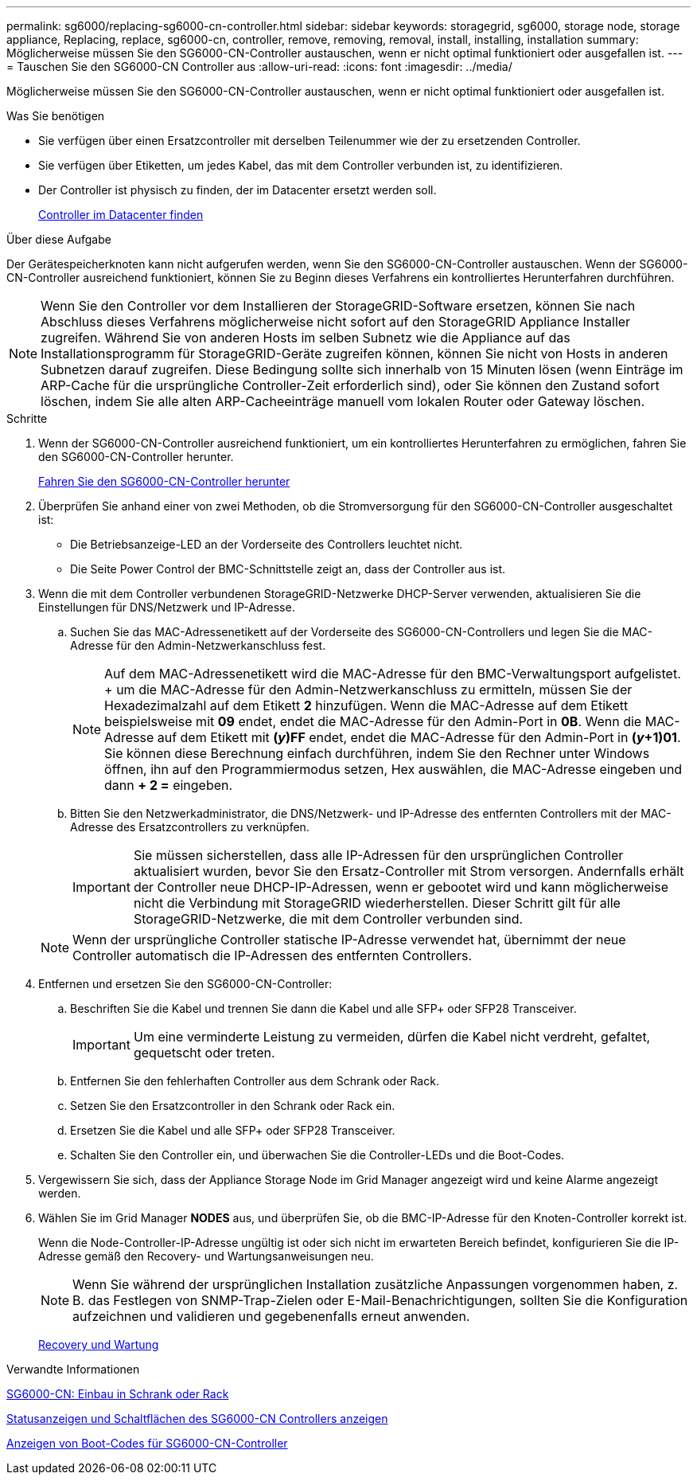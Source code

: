 ---
permalink: sg6000/replacing-sg6000-cn-controller.html 
sidebar: sidebar 
keywords: storagegrid, sg6000, storage node, storage appliance, Replacing, replace, sg6000-cn, controller, remove, removing, removal, install, installing, installation 
summary: Möglicherweise müssen Sie den SG6000-CN-Controller austauschen, wenn er nicht optimal funktioniert oder ausgefallen ist. 
---
= Tauschen Sie den SG6000-CN Controller aus
:allow-uri-read: 
:icons: font
:imagesdir: ../media/


[role="lead"]
Möglicherweise müssen Sie den SG6000-CN-Controller austauschen, wenn er nicht optimal funktioniert oder ausgefallen ist.

.Was Sie benötigen
* Sie verfügen über einen Ersatzcontroller mit derselben Teilenummer wie der zu ersetzenden Controller.
* Sie verfügen über Etiketten, um jedes Kabel, das mit dem Controller verbunden ist, zu identifizieren.
* Der Controller ist physisch zu finden, der im Datacenter ersetzt werden soll.
+
xref:locating-controller-in-data-center.adoc[Controller im Datacenter finden]



.Über diese Aufgabe
Der Gerätespeicherknoten kann nicht aufgerufen werden, wenn Sie den SG6000-CN-Controller austauschen. Wenn der SG6000-CN-Controller ausreichend funktioniert, können Sie zu Beginn dieses Verfahrens ein kontrolliertes Herunterfahren durchführen.


NOTE: Wenn Sie den Controller vor dem Installieren der StorageGRID-Software ersetzen, können Sie nach Abschluss dieses Verfahrens möglicherweise nicht sofort auf den StorageGRID Appliance Installer zugreifen. Während Sie von anderen Hosts im selben Subnetz wie die Appliance auf das Installationsprogramm für StorageGRID-Geräte zugreifen können, können Sie nicht von Hosts in anderen Subnetzen darauf zugreifen. Diese Bedingung sollte sich innerhalb von 15 Minuten lösen (wenn Einträge im ARP-Cache für die ursprüngliche Controller-Zeit erforderlich sind), oder Sie können den Zustand sofort löschen, indem Sie alle alten ARP-Cacheeinträge manuell vom lokalen Router oder Gateway löschen.

.Schritte
. Wenn der SG6000-CN-Controller ausreichend funktioniert, um ein kontrolliertes Herunterfahren zu ermöglichen, fahren Sie den SG6000-CN-Controller herunter.
+
xref:shutting-down-sg6000-cn-controller.adoc[Fahren Sie den SG6000-CN-Controller herunter]

. Überprüfen Sie anhand einer von zwei Methoden, ob die Stromversorgung für den SG6000-CN-Controller ausgeschaltet ist:
+
** Die Betriebsanzeige-LED an der Vorderseite des Controllers leuchtet nicht.
** Die Seite Power Control der BMC-Schnittstelle zeigt an, dass der Controller aus ist.


. Wenn die mit dem Controller verbundenen StorageGRID-Netzwerke DHCP-Server verwenden, aktualisieren Sie die Einstellungen für DNS/Netzwerk und IP-Adresse.
+
.. Suchen Sie das MAC-Adressenetikett auf der Vorderseite des SG6000-CN-Controllers und legen Sie die MAC-Adresse für den Admin-Netzwerkanschluss fest.
+

NOTE: Auf dem MAC-Adressenetikett wird die MAC-Adresse für den BMC-Verwaltungsport aufgelistet. + um die MAC-Adresse für den Admin-Netzwerkanschluss zu ermitteln, müssen Sie der Hexadezimalzahl auf dem Etikett *2* hinzufügen. Wenn die MAC-Adresse auf dem Etikett beispielsweise mit *09* endet, endet die MAC-Adresse für den Admin-Port in *0B*. Wenn die MAC-Adresse auf dem Etikett mit *(_y_)FF* endet, endet die MAC-Adresse für den Admin-Port in *(_y_+1)01*. Sie können diese Berechnung einfach durchführen, indem Sie den Rechner unter Windows öffnen, ihn auf den Programmiermodus setzen, Hex auswählen, die MAC-Adresse eingeben und dann *+ 2 =* eingeben.

.. Bitten Sie den Netzwerkadministrator, die DNS/Netzwerk- und IP-Adresse des entfernten Controllers mit der MAC-Adresse des Ersatzcontrollers zu verknüpfen.
+

IMPORTANT: Sie müssen sicherstellen, dass alle IP-Adressen für den ursprünglichen Controller aktualisiert wurden, bevor Sie den Ersatz-Controller mit Strom versorgen. Andernfalls erhält der Controller neue DHCP-IP-Adressen, wenn er gebootet wird und kann möglicherweise nicht die Verbindung mit StorageGRID wiederherstellen. Dieser Schritt gilt für alle StorageGRID-Netzwerke, die mit dem Controller verbunden sind.

+

NOTE: Wenn der ursprüngliche Controller statische IP-Adresse verwendet hat, übernimmt der neue Controller automatisch die IP-Adressen des entfernten Controllers.



. Entfernen und ersetzen Sie den SG6000-CN-Controller:
+
.. Beschriften Sie die Kabel und trennen Sie dann die Kabel und alle SFP+ oder SFP28 Transceiver.
+

IMPORTANT: Um eine verminderte Leistung zu vermeiden, dürfen die Kabel nicht verdreht, gefaltet, gequetscht oder treten.

.. Entfernen Sie den fehlerhaften Controller aus dem Schrank oder Rack.
.. Setzen Sie den Ersatzcontroller in den Schrank oder Rack ein.
.. Ersetzen Sie die Kabel und alle SFP+ oder SFP28 Transceiver.
.. Schalten Sie den Controller ein, und überwachen Sie die Controller-LEDs und die Boot-Codes.


. Vergewissern Sie sich, dass der Appliance Storage Node im Grid Manager angezeigt wird und keine Alarme angezeigt werden.
. Wählen Sie im Grid Manager *NODES* aus, und überprüfen Sie, ob die BMC-IP-Adresse für den Knoten-Controller korrekt ist.
+
Wenn die Node-Controller-IP-Adresse ungültig ist oder sich nicht im erwarteten Bereich befindet, konfigurieren Sie die IP-Adresse gemäß den Recovery- und Wartungsanweisungen neu.

+

NOTE: Wenn Sie während der ursprünglichen Installation zusätzliche Anpassungen vorgenommen haben, z. B. das Festlegen von SNMP-Trap-Zielen oder E-Mail-Benachrichtigungen, sollten Sie die Konfiguration aufzeichnen und validieren und gegebenenfalls erneut anwenden.

+
xref:../maintain/index.adoc[Recovery und Wartung]



.Verwandte Informationen
xref:sg6000-cn-installing-into-cabinet-or-rack.adoc[SG6000-CN: Einbau in Schrank oder Rack]

xref:viewing-status-indicators-and-buttons-on-sg6000-cn-controller.adoc[Statusanzeigen und Schaltflächen des SG6000-CN Controllers anzeigen]

xref:viewing-boot-up-codes-for-sg6000-cn-controller.adoc[Anzeigen von Boot-Codes für SG6000-CN-Controller]
